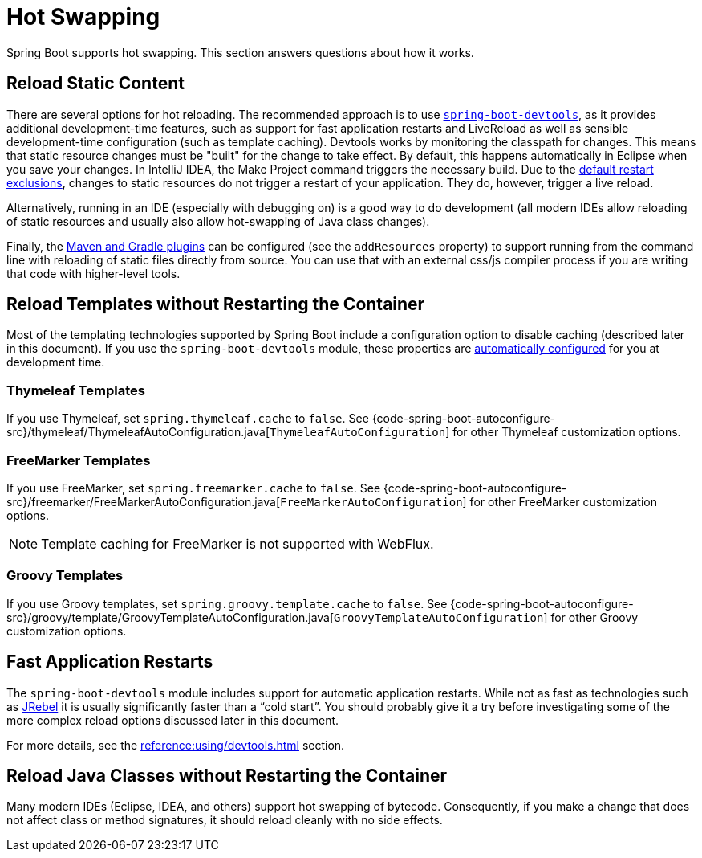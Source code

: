 [[howto.hotswapping]]
= Hot Swapping

Spring Boot supports hot swapping.
This section answers questions about how it works.



[[howto.hotswapping.reload-static-content]]
== Reload Static Content

There are several options for hot reloading.
The recommended approach is to use xref:reference:using/devtools.adoc[`spring-boot-devtools`], as it provides additional development-time features, such as support for fast application restarts and LiveReload as well as sensible development-time configuration (such as template caching).
Devtools works by monitoring the classpath for changes.
This means that static resource changes must be "built" for the change to take effect.
By default, this happens automatically in Eclipse when you save your changes.
In IntelliJ IDEA, the Make Project command triggers the necessary build.
Due to the xref:reference:using/devtools.adoc#using.devtools.restart.excluding-resources[default restart exclusions], changes to static resources do not trigger a restart of your application.
They do, however, trigger a live reload.

Alternatively, running in an IDE (especially with debugging on) is a good way to do development (all modern IDEs allow reloading of static resources and usually also allow hot-swapping of Java class changes).

Finally, the xref:build-tool-plugin:index.adoc[Maven and Gradle plugins] can be configured (see the `addResources` property) to support running from the command line with reloading of static files directly from source.
You can use that with an external css/js compiler process if you are writing that code with higher-level tools.



[[howto.hotswapping.reload-templates]]
== Reload Templates without Restarting the Container

Most of the templating technologies supported by Spring Boot include a configuration option to disable caching (described later in this document).
If you use the `spring-boot-devtools` module, these properties are xref:reference:using/devtools.adoc#using.devtools.property-defaults[automatically configured] for you at development time.



[[howto.hotswapping.reload-templates.thymeleaf]]
=== Thymeleaf Templates

If you use Thymeleaf, set `spring.thymeleaf.cache` to `false`.
See {code-spring-boot-autoconfigure-src}/thymeleaf/ThymeleafAutoConfiguration.java[`ThymeleafAutoConfiguration`] for other Thymeleaf customization options.



[[howto.hotswapping.reload-templates.freemarker]]
=== FreeMarker Templates

If you use FreeMarker, set `spring.freemarker.cache` to `false`.
See {code-spring-boot-autoconfigure-src}/freemarker/FreeMarkerAutoConfiguration.java[`FreeMarkerAutoConfiguration`] for other FreeMarker customization options.

NOTE: Template caching for FreeMarker is not supported with WebFlux.



[[howto.hotswapping.reload-templates.groovy]]
=== Groovy Templates

If you use Groovy templates, set `spring.groovy.template.cache` to `false`.
See {code-spring-boot-autoconfigure-src}/groovy/template/GroovyTemplateAutoConfiguration.java[`GroovyTemplateAutoConfiguration`] for other Groovy customization options.



[[howto.hotswapping.fast-application-restarts]]
== Fast Application Restarts

The `spring-boot-devtools` module includes support for automatic application restarts.
While not as fast as technologies such as https://www.jrebel.com/products/jrebel[JRebel] it is usually significantly faster than a "`cold start`".
You should probably give it a try before investigating some of the more complex reload options discussed later in this document.

For more details, see the xref:reference:using/devtools.adoc[] section.



[[howto.hotswapping.reload-java-classes-without-restarting]]
== Reload Java Classes without Restarting the Container

Many modern IDEs (Eclipse, IDEA, and others) support hot swapping of bytecode.
Consequently, if you make a change that does not affect class or method signatures, it should reload cleanly with no side effects.
